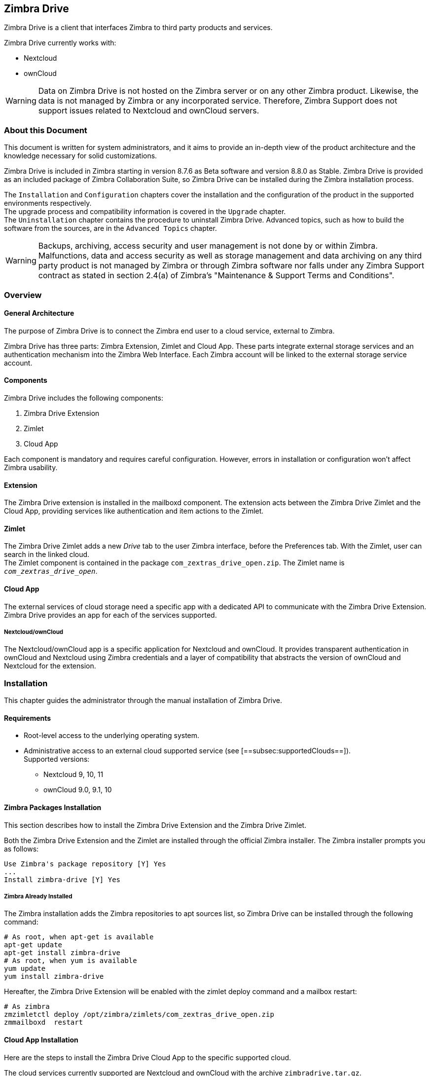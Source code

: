 Zimbra Drive
------------

Zimbra Drive is a client that interfaces Zimbra to third party products and services.

Zimbra Drive currently works with:

* Nextcloud
* ownCloud

WARNING: Data on Zimbra Drive is not hosted on the Zimbra server or on any other
Zimbra product. Likewise, the data is not managed by Zimbra or any incorporated
service. Therefore, Zimbra Support does not support issues related to Nextcloud
and ownCloud servers.

About this Document
~~~~~~~~~~~~~~~~~~~

This document is written for system administrators, and it aims to provide an
in-depth view of the product architecture and the knowledge necessary
for solid customizations.

Zimbra Drive is included in Zimbra starting in version 8.7.6 as Beta
software and version 8.8.0 as Stable. Zimbra Drive is provided as an included
package of Zimbra Collaboration Suite, so Zimbra Drive can be installed
during the Zimbra installation process.

The `Installation` and `Configuration` chapters
cover the installation and the configuration of
the product in the supported environments respectively. +
The upgrade process and compatibility information is covered in the `Upgrade` chapter. +
The `Uninstallation` chapter contains the procedure to uninstall
Zimbra Drive. Advanced topics, such as how to build the software from the
sources, are in the `Advanced Topics` chapter.

WARNING: Backups, archiving, access security and user management is not done by
or within Zimbra. +
Malfunctions, data and access security as well as storage management and data
archiving on any third party product is not managed by Zimbra or through Zimbra
software nor falls under any Zimbra Support contract as stated in section
2.4(a) of Zimbra's "Maintenance & Support Terms and Conditions".


Overview
~~~~~~~~

[[general_architecture]]
General Architecture
^^^^^^^^^^^^^^^^^^^^

The purpose of Zimbra Drive is to connect the Zimbra end user to a
cloud service, external to Zimbra.

Zimbra Drive has three parts: Zimbra Extension, Zimlet and
Cloud App. These parts integrate external storage services and
an authentication mechanism into the Zimbra
Web Interface. Each Zimbra account will be linked to the external storage
service account.

Components
^^^^^^^^^^

Zimbra Drive includes the following components:

1.  Zimbra Drive Extension
2.  Zimlet
3.  Cloud App

Each component is mandatory and requires careful configuration.
However, errors in installation or configuration won’t affect Zimbra
usability.

Extension
^^^^^^^^^

The Zimbra Drive extension is installed in the mailboxd component. The extension
acts between the Zimbra Drive Zimlet and the Cloud App,
providing services like authentication and item actions to the Zimlet.

Zimlet
^^^^^^

The Zimbra Drive Zimlet adds a new _Drive_ tab to the user Zimbra interface, before
the Preferences tab. With the Zimlet, user can search in the linked cloud. +
The Zimlet component is contained in the package `com_zextras_drive_open.zip`.
The Zimlet name is `_com_zextras_drive_open_`.

[[supportedClouds]]
Cloud App
^^^^^^^^^

The external services of cloud storage need a specific app with a dedicated
API to communicate with the Zimbra Drive Extension. Zimbra Drive provides an
app for each of the services supported.

[[nextcloudowncloud]]
Nextcloud/ownCloud
++++++++++++++++++

The Nextcloud/ownCloud app is a specific application for Nextcloud and
ownCloud. It provides transparent authentication in ownCloud and
Nextcloud using Zimbra credentials and a layer of compatibility that
abstracts the version of ownCloud and Nextcloud for the extension.

Installation
~~~~~~~~~~~~

This chapter guides the administrator through the manual installation of Zimbra Drive.

[[requirements]]
Requirements
^^^^^^^^^^^^

* Root-level access to the underlying operating system.
* Administrative access to an external cloud supported service (see
[==subsec:supportedClouds==]). +
Supported versions:
** Nextcloud 9, 10, 11
** ownCloud 9.0, 9.1, 10

[[zimbra-packages-installation]]
Zimbra Packages Installation
^^^^^^^^^^^^^^^^^^^^^^^^^^^^

This section describes how to install the Zimbra Drive Extension
and the Zimbra Drive Zimlet.

Both the Zimbra Drive Extension and the Zimlet are installed through the official Zimbra
installer. The Zimbra installer prompts you as follows:

....
Use Zimbra's package repository [Y] Yes
...
Install zimbra-drive [Y] Yes
....

[[zimbra-already-installed]]
Zimbra Already Installed
++++++++++++++++++++++++

The Zimbra installation adds the Zimbra repositories to apt sources
list, so Zimbra Drive can be installed through the following command:

....
# As root, when apt-get is available
apt-get update
apt-get install zimbra-drive
# As root, when yum is available
yum update
yum install zimbra-drive
....

Hereafter, the Zimbra Drive Extension will be enabled with the zimlet deploy
command and a mailbox restart:

....
# As zimbra
zmzimletctl deploy /opt/zimbra/zimlets/com_zextras_drive_open.zip
zmmailboxd  restart
....

[[cloud-app-installation]]
Cloud App Installation
^^^^^^^^^^^^^^^^^^^^^^

Here are the steps to install the Zimbra Drive Cloud App to the
specific supported cloud.

The cloud services currently supported are Nextcloud and ownCloud with
the archive `zimbradrive.tar.gz`.

[[subsec:NextcloudownCloudInstallation]]
Nextcloud/ownCloud
++++++++++++++++++


Nextcloud and ownCloud require the same following installation steps. +
The placeholder `PATHTOCLOUD` is the path of the Nextcloud/ownCloud
service in server:

1.  Copy `zimbradrive.tar.gz` in Nextcloud/ownCloud drive: +
`scp zimbradrive.tar.gz root@cloud:/tmp`
2.  In Nextcloud/ownCloud server, extract `zimbradrive.tar.gz` in
`PATHTOCLOUD/apps`: +
`tar -xvzf zimbradrive.tar.gz -C PATHTOCLOUD/apps`
3.  Change permissions of the extracted folder
`PATHTOCLOUD/apps/zimbradrive` with the user owner of Nextcloud/ownCloud
(E.g.: www-data): +
`chown -R www-data:www-data PATHTOCLOUD/apps/zimbradrive/`
4.  Enable Zimbra Drive App from Nextcloud/ownCloud Admin Interface or
with command: +
`sudo -u www-data php PATHTOCLOUD/occ app:enable zimbradrive`

At this point, the Nextcloud/ownCloud Zimbra Drive App is installed and
requires configuration.

On Apache Web Server, Zimbra Drive doesn’t work if the server is not
correctly configured. Refer to these instructions for _Apache Web Server
Configuration_ in the Nextcloud manual:
https://docs.nextcloud.com/server/11/admin_manual/installation/source_installation.html#apache-web-server-configuration[Nextcloud
installation] or in the ownCloud manual:
https://doc.owncloud.org/server/10.0/admin_manual/installation/source_installation.html#apache-web-server-configuration[ownCloud
installation].

[[configuration]]
Configuration
~~~~~~~~~~~~~

Zimbra Drive configuration is split into the Zimbra side and the Cloud side.
The Zimbra Drive Zimlet doesn’t need more than standard Zimlet
configuration, so the Zimbra side requires only Zimbra Drive
Extension configuration. On the Cloud side, each supported cloud service
configuration will be shown later. These are independent, and you need
only configure for your desired cloud service.

[[zimbra-extension-configuration]]
Zimbra Extension Configuration
^^^^^^^^^^^^^^^^^^^^^^^^^^^^^^

The Zimbra Extension setup requires the URL of the cloud service that will
be paired. This URL has to be set in the domain attribute
`zimbraDriveOwnCloudURL`, and it is common to all users belonging the same
domain. Different domains may have different cloud service URLs. +
The command to set the cloud service URL is:

....
# As zimbra
zmprov md domainExample.com zimbraDriveOwnCloudURL CLOUD_URL

....

The cloud service URL (`CLOUD_URL`) has to be in the form:
`protocol://cloudHost/path`.

* `protocol`: can be `http` or `https`
* `cloudHost`: hostname of the server with the cloud service
* `path`: path in server of the targeted cloud service

Each cloud service has its entry point. +
In Nextcloud/ownCloud, the URL has to target `index.php`
`protocol://cloudHost/path/index.php`

[[cloud-app-configuration]]
Cloud App Configuration
^^^^^^^^^^^^^^^^^^^^^^^

[[NextcloudownCloudInstallation]]
Nextcloud/ownCloud
++++++++++++++++++


When everything is correctly configured, the Zimbra end user creates a
private account in the cloud service that will be paired with the Zimbra
user account. This new cloud account inherits the Zimbra user credentials
and appears in the user's list of Nextcloud/ownCloud interface; however
this account is not active until the Zimbra Drive app is enabled.

Nextcloud and ownCloud have the same following configuration entries. In the
Nextcloud/ownCloud administration panel, it must appear as a new ``Zimbra
Drive`` entry in the left sidebar that redirect to the configuration
view. There are the following configurations:

* (CheckBox) *Enable Zimbra authentication back end* +
(Mandatory checked) On check, adds a configuration in config.php that lets
Nextcloud/ownCloud use Zimbra Drive App class. On uncheck, removes this
configuration.
* (CheckBox) *Allow Zimbra’s users to log in* +
(Mandatory checked) Allows Zimbra users to use Nextcloud/ownCloud with
their Zimbra credentials.
* (InputField) *Zimbra Server* +
(Mandatory) Zimbra webmail host or ip.
* (InputField) *Zimbra Port* +
(Mandatory) Zimbra webmail port.
* (CheckBox) *Use SSL* +
Check if the Zimbra webmail port uses SSL certification.
* (CheckBox) *Enable certification verification* +
Disable only if Zimbra has an untrusted certificate.
* (InputField) *Domain Preauth Key* +
After the Zimbra end user creates a private account with the first
successful access in Zimbra Drive, he can log into the Nextcloud/ownCloud web
interface using Zimbra credentials. In the Nextcloud/ownCloud web
interface, he will find a Zimbra icon in the Apps menu that opens a new
Zimbra webmail tab without a login step. +
This feature works only if the Zimbra Domain PreAuth Key is copied. In
Zimbra, run the following command to show the desired Zimbra
Domain PreAuth Key: +
`# As zimbra` +
`zmprov getDomain example.com zimbraPreAuthKey` +
`# If response is empty, generate with` +
`zmprov generateDomainPreAuthKey domainExample.com` +

Upgrade
~~~~~~~

This chapter guides administrators through the manual upgrade of
Zimbra Drive. It’s important to pay attention to the version of each
component: the compatibility is granted only if each component has the
same version. +
The Zimbra Drive Zimlet and extension  can be upgraded a with Zimbra upgrade,
but the Zimbra Drive App must be manually updated.

[[zimbra-extension-and-zimlet-upgrade]]
Zimbra Extension and Zimlet Upgrade
^^^^^^^^^^^^^^^^^^^^^^^^^^^^^^^^^^^

When Zimbra is upgraded, Zimbra Drive can be
installed directly from the installation. Zimbra Drive can be kept
upgraded in the same Zimbra major.minor versions with apt-get or yum:

....
# As root, when apt-get is available
apt-get update; apt-get install zimbra-drive
# As root, when yum is available
yum update; yum install zimbra-drive
....

[[cloud-app-upgrade]]
Cloud App Upgrade
^^^^^^^^^^^^^^^^^

Unlike the Zimbra Drive Zimlet and the Extension, the Zimbra Drive Cloud app has to be
manually upgraded on every version change.

The upgrade of Zimbra Drive App in Nextcloud/ownCloud requires that
files are replaced. Perform these steps at
installation([==subsec:NextcloudownCloudInstallation==]):

1.  Copy `zimbradrive.tar.gz` in Nextcloud/ownCloud drive +
`scp zimbradrive.tar.gz root@cloud:/tmp`
2.  In the Nextcloud/ownCloud server, extract `zimbradrive.tar.gz` in
`PATHTOCLOUD/apps`: +
`tar -xvzf zimbradrive.tar.gz -C PATHTOCLOUD/apps/apps`
3.  Change permissions of the extracted folder
`PATHTOCLOUD/apps/zimbradrive` with the user owner of Nextcloud/ownCloud
(E.g.: www-data): +
`chown -R www-data:www-data PATHTOCLOUD/apps/zimbradrive/`

On ugrade from version 0.0.1, remove the table oc_zimbradrive_users that
are no longer used. In mysql, execute the following command: +
`DROP TABLE oc_zimbradrive_users;`

[[uninstallation]]
Uninstallation
~~~~~~~~~~~~~~

This chapter guides the administrator through the manual
uninstallation of Zimbra Drive and cleanup of the system.

[[disablePackages]]
Disable Zimbra Drive Packages
^^^^^^^^^^^^^^^^^^^^^^^^^^^^^

Since the Zimbra Drive Extension and the Zimbra Drive Zimlet are installed as
Zimbra packages, their uninstallation is unexpected. To disable Zimbra Drive,
disable the Zimbra Drive Zimlet from the desired user, domain or class of service.

[[remove-cloud-app]]
Remove Cloud App
^^^^^^^^^^^^^^^^

[[NextcloudownCloudUninstallation]]
Nextcloud/ownCloud
++++++++++++++++++

The removal of the Nextcloud/ownCloud App has two steps:
clean up and app uninstall.

The clean up step deletes all Zimbra users' data from
Nextcloud/ownCloud and is not reversible. It *requires* that Zimbra
Drive is installed and enabled. +
However, this clean up step can be skipped. The Zimbra Drive App can be
uninstalled without removing the Zimbra users' data.

*Clean Up*

Before starting clean up, it’s recommended to disable Zimbra users'
access: the configuration *Allow Zimbra’s users to log in* should be
unchecked.

The following commands delete the users created by the Zimbra Drive App and
clean up the table containing references to Zimbra users (replace correctly
`mysql_pwd` and `occ_db`):

....
cd /var/www/cloud           # Go to the OCC path
mysql_pwd='password'        # database password
occ_db='cloud'              # database name for the Nextcloud / ownCloud

# In ownCloud
user_id_column='user_id'    # column name in table oc_accounts of ownCloud
# In Nextcloud
user_id_column='uid'        # column name in table oc_accounts of Nextcloud

mysql -u root --password="${mysql_pwd}" "${occ_db}" -N -s \
    -e 'SELECT uid FROM oc_group_user WHERE gid = "zimbra"' \
    | while read uid; do \
        sudo -u www-data php ./occ user:delete "${uid}"; \
        mysql -u root --password="${mysql_pwd}" "${occ_db}" \
            -e "DELETE FROM oc_accounts WHERE ${user_id_column} = '${uid}' LIMIT 1"; \
      done
....

*App Uninstall*

The Zimbra Drive App can be removed from the Nextcloud/ownCloud Admin
Interface. The configuration should be restored by unchecking
*Enable Zimbra authentication back end*, then the Zimbra
Drive App must be disabled from the ``Enabled Apps'' tab and uninstalled
from the ``Disabled Apps``.

With the previous steps, the Zimbra Drive App folder
(`PATHTOCLOUD/apps/zimbradrive`) is deleted but all the users' files
still remain in the cloud service drive: any configuration or file that
was not previously cleaned up is retrieved on reinstallation of the
Zimbra Drive App.

[[advanced]]
Advanced Topics
~~~~~~~~~~~~~~~

[[build-from-sources]]
Build from Sources
^^^^^^^^^^^^^^^^^^

This section describes the steps to build the Zimbra Drive components. The
official Zimbra Drive source repository is hosted on
https://github.com/ZeXtras/zimbra-drive[GitHub.com/ZeXtras/zimbra-drive].

The build system uses a relative path. The following example assumes that
the working path is `/tmp/`, but it can be changed at will.

....
# Clean the folder that will be used for the build
rm -rf /tmp/ZimbraDrive && cd /tmp/

# Clone the source repository
git clone --recursive git@github.com:ZeXtras/ZimbraDrive.git

# Jump into the source folder
cd ZimbraDrive

# Checkout the correct branch for the Zimbra release (assuming Zimbra 8.8.0 )
git checkout release/8.8.0

# Build the whole package, setting the target Zimbra (can take some minutes)
make clean && make ZAL_ZIMBRA_VERSION=8.8.0
....

The final artifact `zimbra_drive.tgz` will be placed in the folder
`/tmp/zimbradrive/dist`.

The `dist` folder:

The archive zimbra_drive.tgz contains all components of Zimbra Drive:

[[manual-installation]]
Manual Installation
^^^^^^^^^^^^^^^^^^^

Manual installation is not supported.

The Zimbra Drive Zimlet and the Extension are installed during the Zimbra
installation. Any modification to the installed Zimbra packages may lead
to a fail during the Zimbra upgrade.

[[extension-1]]
Extension
+++++++++

The files `zimbradrive-extension.jar` and `zal.jar` must be copied in the
right place; then a mailbox restart is required to load the extension.

....
# As root
mkdir -p /opt/zimbra/lib/ext/zimbradrive
cp zimbradrive-extension.jar /opt/zimbra/lib/ext/zimbradrive/
cp zal.jar /opt/zimbra/lib/ext/zimbradrive/

# As zimbra
mailboxdctl restart

....

Everything is successfully done only if the extension starts correctly. The
following string should be logged in `ZIMBRA_HOME/log/mailbox.log`
at the moment of the last mailbox restart:

....
Initialized extension Zimbra Abstraction Layer for: zimbradrive

....

[[zimlet-1]]
Zimlet
++++++

Deploy the Zimbra Drive Zimlet with the following command:

....
# As zimbra
zmzimletctl deploy com_zextras_drive_open.zip

....

By default, the Zimlet is enabled for the ‘default‘ COS. The Zimlet can
be enabled on any required COS from the administration console.

[[manual-upgrade]]
Manual Upgrade
~~~~~~~~~~~~~~

Manual upgrade is not supported.

The Zimbra Drive Zimlet and the Extension are upgraded during the the Zimbra
upgrade. Any modification to the installed Zimbra packages may lead to a
fail during the Zimbra upgrade.

[[extension-2]]
Extension
^^^^^^^^^

The Zimbra Drive Extension can be upgraded replacing the
`zimbra-extension.jar` and `zal.jar` files in
`/opt/zimbra/lib/ext/zimbradrive/` and performing a mailbox restart.

....
# As root
cp zimbradrive-extension.jar /opt/zimbra/lib/ext/zimbradrive/
cp zal.jar /opt/zimbra/lib/ext/zimbradrive/

# As zimbra
mailboxdctl restart
....

[[zimlet-2]]
Zimlet
^^^^^^

The Zimbra Drive Zimlet can be upgraded by deploying the newest version and
flushing cache:

....
# As zimbra
zmzimletctl deploy com_zextras_drive_open.zip
zmprov fc zimlet
....

[[manual-uninstall]]
Manual Uninstall
^^^^^^^^^^^^^^^^

Manual uninstallation is not supported.

Please consider disabling Zimbra Drive (see:
[==sec:disablePackages==]) instead of uninstalling it. Any modification
to the installed Zimbra packages may lead to a fail during the Zimbra
upgrade.

The manual uninstallation process of the Zimbra Drive Zimlet and the Zimbra
Drive extension requires you to undeploy the Zimlet and clean the extension folder
from zimbra.

To remove the Zimbra Drive Zimlet:

....
# As zimbra
zmzimletctl undeploy com_zextras_drive_open
....

To remove the Zimbra Drive extension:

....
# As root
rm -rf /opt/zimbra/lib/ext/zimbradrive/

# As zimbra
zmmailboxdctl restart
....

The last, but not necessary, step is to clean the domain attribute with
the command +
`zmprov md domainExample.com zimbraDriveOwnCloudURL `

[[how_to_report_an_issue]]
How to Report an Issue
^^^^^^^^^^^^^^^^^^^^^^

If an issue is found, Zimbra Support requires the following
information:

* A detailed description of the issue: What you are expecting and what
is really happening.
* A detailed description of the steps to reproduce the issue.
* A detailed description of the installation and the environment: (see
"Gathering System Information" section of this guide)
** Cloud information:
** Server information: CPU, RAM, number of servers and for each
server:
*** Zimbra version
*** Zimbra Drive version
*** List of the installed Zimlets
** Client information:
*** Browser name and version
*** Connectivity used between the servers and the client
*** Client skin (theme)
*** Client language
*** List of the Zimlets enabled for the user
* Any log involved in the issue:
** `mailbox.log`

Any personal information can be removed to protect the privacy.

[[gatheringinfo]]
Gathering System Information
^^^^^^^^^^^^^^^^^^^^^^^^^^^^

This section helps the administrator to collect useful system
information that is required to escalate an issue to Zimbra Support.

[[gatheringinfo-zversion]]
Zimbra Version
++++++++++++++

To see the version of Zimbra, type this command:

....
# As zimbra
zmcontrol -v

....

[[gatheringinfo-listzimlets]]
List of Deployed Zimlets
++++++++++++++++++++++++

To see the list of deployed Zimlets, type this command:

....
# As zimbra
zmzimletctl listZimlets

....

[[gatheringinfo-userzimlets]]
List of Zimlets Enabled for the User
++++++++++++++++++++++++++++++++++++

To see the list of Zimlets enabled for a user, type this command:

....
# As zimbra
zmprov getAccount user@domain.tld zimbraZimletAvailableZimlets

....

[[gatheringinfo-userzimlets-pref]]
List of Zimlet User Preferences
+++++++++++++++++++++++++++++++

To see the list of preferences for the Zimlets enabled for a user,
type this command:

....
# As zimbra
zmprov getAccount user@domain.tld zimbraZimletUserProperties

....

[[gatheringinfo-extension]]
Extension and Zimlet Versions
+++++++++++++++++++++++++++++

To see the version of the extension and the Zimlet, type this command:

....
# As zimbra
java -cp /opt/zimbra/lib/ext/zimbradrive/zimbradrive-extension.jar \
    com.zextras.lib.ZimbraDrive

....
